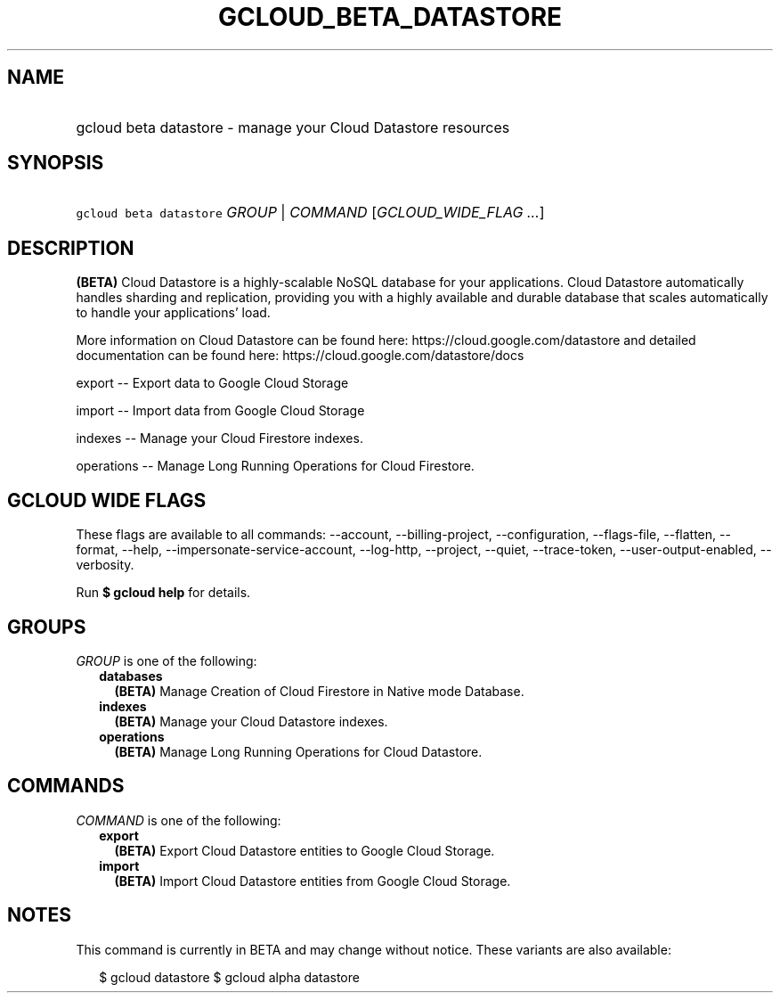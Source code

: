 
.TH "GCLOUD_BETA_DATASTORE" 1



.SH "NAME"
.HP
gcloud beta datastore \- manage your Cloud Datastore resources



.SH "SYNOPSIS"
.HP
\f5gcloud beta datastore\fR \fIGROUP\fR | \fICOMMAND\fR [\fIGCLOUD_WIDE_FLAG\ ...\fR]



.SH "DESCRIPTION"

\fB(BETA)\fR Cloud Datastore is a highly\-scalable NoSQL database for your
applications. Cloud Datastore automatically handles sharding and replication,
providing you with a highly available and durable database that scales
automatically to handle your applications' load.

More information on Cloud Datastore can be found here:
https://cloud.google.com/datastore and detailed documentation can be found here:
https://cloud.google.com/datastore/docs

export \-\- Export data to Google Cloud Storage

import \-\- Import data from Google Cloud Storage

indexes \-\- Manage your Cloud Firestore indexes.

operations \-\- Manage Long Running Operations for Cloud Firestore.



.SH "GCLOUD WIDE FLAGS"

These flags are available to all commands: \-\-account, \-\-billing\-project,
\-\-configuration, \-\-flags\-file, \-\-flatten, \-\-format, \-\-help,
\-\-impersonate\-service\-account, \-\-log\-http, \-\-project, \-\-quiet,
\-\-trace\-token, \-\-user\-output\-enabled, \-\-verbosity.

Run \fB$ gcloud help\fR for details.



.SH "GROUPS"

\f5\fIGROUP\fR\fR is one of the following:

.RS 2m
.TP 2m
\fBdatabases\fR
\fB(BETA)\fR Manage Creation of Cloud Firestore in Native mode Database.

.TP 2m
\fBindexes\fR
\fB(BETA)\fR Manage your Cloud Datastore indexes.

.TP 2m
\fBoperations\fR
\fB(BETA)\fR Manage Long Running Operations for Cloud Datastore.


.RE
.sp

.SH "COMMANDS"

\f5\fICOMMAND\fR\fR is one of the following:

.RS 2m
.TP 2m
\fBexport\fR
\fB(BETA)\fR Export Cloud Datastore entities to Google Cloud Storage.

.TP 2m
\fBimport\fR
\fB(BETA)\fR Import Cloud Datastore entities from Google Cloud Storage.


.RE
.sp

.SH "NOTES"

This command is currently in BETA and may change without notice. These variants
are also available:

.RS 2m
$ gcloud datastore
$ gcloud alpha datastore
.RE

